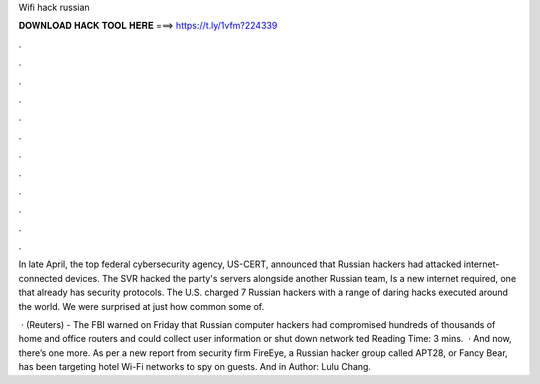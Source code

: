 Wifi hack russian



𝐃𝐎𝐖𝐍𝐋𝐎𝐀𝐃 𝐇𝐀𝐂𝐊 𝐓𝐎𝐎𝐋 𝐇𝐄𝐑𝐄 ===> https://t.ly/1vfm?224339



.



.



.



.



.



.



.



.



.



.



.



.

In late April, the top federal cybersecurity agency, US-CERT, announced that Russian hackers had attacked internet-connected devices. The SVR hacked the party's servers alongside another Russian team, Is a new internet required, one that already has security protocols. The U.S. charged 7 Russian hackers with a range of daring hacks executed around the world. We were surprised at just how common some of.

 · (Reuters) - The FBI warned on Friday that Russian computer hackers had compromised hundreds of thousands of home and office routers and could collect user information or shut down network ted Reading Time: 3 mins.  · And now, there’s one more. As per a new report from security firm FireEye, a Russian hacker group called APT28, or Fancy Bear, has been targeting hotel Wi-Fi networks to spy on guests. And in Author: Lulu Chang.
